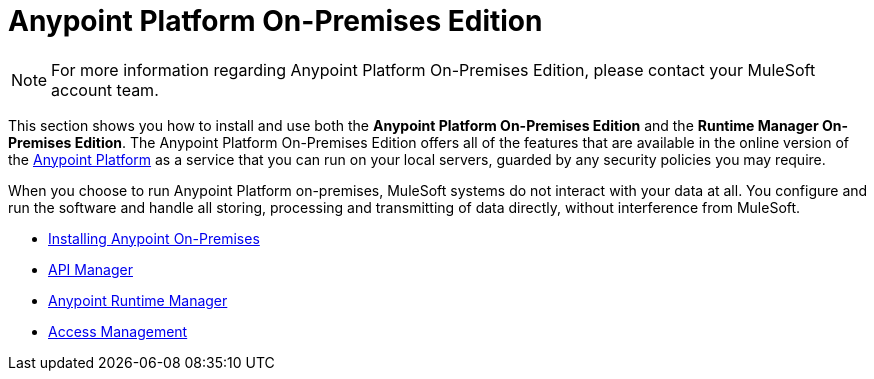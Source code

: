 = Anypoint Platform On-Premises Edition

[NOTE]
For more information regarding Anypoint Platform On-Premises Edition, please contact your MuleSoft account team.


This section shows you how to install and use both the *Anypoint Platform On-Premises Edition* and the *Runtime Manager On-Premises Edition*. The Anypoint Platform On-Premises Edition offers all of the features that are available in the online version of the link:https://anypoint.mulesoft.com[Anypoint Platform] as a service that you can run on your local servers, guarded by any security policies you may require.

When you choose to run Anypoint Platform on-premises, MuleSoft systems do not interact with your data at all. You configure and run the software and handle all storing, processing and transmitting of data directly, without interference from MuleSoft.






* link:/anypoint-platform-private-cloud-edition/v/1.1.0/installing-anypoint-on-premises[Installing Anypoint On-Premises]
* link:https://docs.mulesoft.com/api-manager/[API Manager]
* link:https://docs.mulesoft.com/runtime-manager/[Anypoint Runtime Manager]
* link:https://docs.mulesoft.com/access-management/[Access Management]

